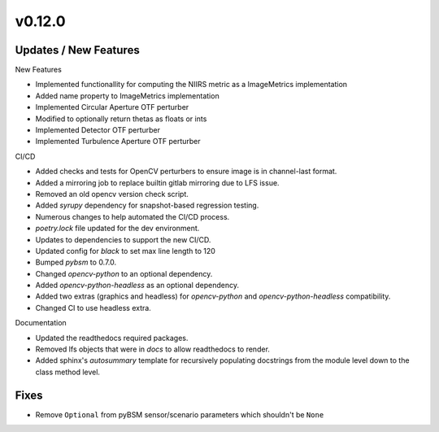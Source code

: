 v0.12.0
=======

Updates / New Features
----------------------

New Features

* Implemented functionallity for computing the NIIRS metric as a ImageMetrics implementation

* Added name property to ImageMetrics implementation

* Implemented Circular Aperture OTF perturber

* Modified to optionally return thetas as floats or ints

* Implemented Detector OTF perturber

* Implemented Turbulence Aperture OTF perturber

CI/CD

* Added checks and tests for OpenCV perturbers to ensure image is in channel-last format.

* Added a mirroring job to replace builtin gitlab mirroring due to LFS issue.

* Removed an old opencv version check script.

* Added `syrupy` dependency for snapshot-based regression testing.

* Numerous changes to help automated the CI/CD process.

* `poetry.lock` file updated for the dev environment.

* Updates to dependencies to support the new CI/CD.

* Updated config for `black` to set max line length to 120

* Bumped `pybsm` to 0.7.0.

* Changed `opencv-python` to an optional dependency.

* Added `opencv-python-headless` as an optional dependency.

* Added two extras (graphics and headless) for `opencv-python` and `opencv-python-headless` compatibility.

* Changed CI to use headless extra.

Documentation

* Updated the readthedocs required packages.

* Removed lfs objects that were in `docs` to allow readthedocs to render.

* Added sphinx's `autosummary` template for recursively populating
  docstrings from the module level down to the class method level.

Fixes
-----

* Remove ``Optional`` from pyBSM sensor/scenario parameters which shouldn't be ``None``
